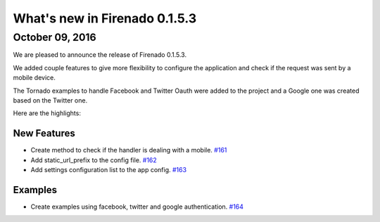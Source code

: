 What's new in Firenado 0.1.5.3
==============================

October 09, 2016
----------------

We are pleased to announce the release of Firenado 0.1.5.3.

We added couple features to give more flexibility to configure the application
and check if the request was sent by a mobile device.

The Tornado examples to handle Facebook and Twitter Oauth were added to the
project and a Google one was created based on the Twitter one.

Here are the highlights:

New Features
~~~~~~~~~~~~

* Create method to check if the handler is dealing with a mobile. `#161 <https://github.com/candango/firenado/issues/161>`_
* Add static_url_prefix to the config file. `#162 <https://github.com/candango/firenado/issues/162>`_
* Add settings configuration list to the app config. `#163 <https://github.com/candango/firenado/issues/163>`_

Examples
~~~~~~~~

* Create examples using facebook, twitter and google authentication. `#164 <https://github.com/candango/firenado/issues/164>`_
